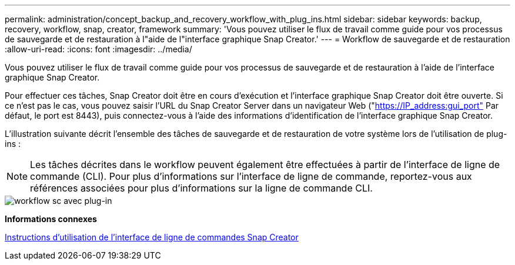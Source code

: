 ---
permalink: administration/concept_backup_and_recovery_workflow_with_plug_ins.html 
sidebar: sidebar 
keywords: backup, recovery, workflow, snap, creator, framework 
summary: 'Vous pouvez utiliser le flux de travail comme guide pour vos processus de sauvegarde et de restauration à l"aide de l"interface graphique Snap Creator.' 
---
= Workflow de sauvegarde et de restauration
:allow-uri-read: 
:icons: font
:imagesdir: ../media/


[role="lead"]
Vous pouvez utiliser le flux de travail comme guide pour vos processus de sauvegarde et de restauration à l'aide de l'interface graphique Snap Creator.

Pour effectuer ces tâches, Snap Creator doit être en cours d'exécution et l'interface graphique Snap Creator doit être ouverte. Si ce n'est pas le cas, vous pouvez saisir l'URL du Snap Creator Server dans un navigateur Web ("https://IP_address:gui_port"[] Par défaut, le port est 8443), puis connectez-vous à l'aide des informations d'identification de l'interface graphique Snap Creator.

L'illustration suivante décrit l'ensemble des tâches de sauvegarde et de restauration de votre système lors de l'utilisation de plug-ins :


NOTE: Les tâches décrites dans le workflow peuvent également être effectuées à partir de l'interface de ligne de commande (CLI). Pour plus d'informations sur l'interface de ligne de commande, reportez-vous aux références associées pour plus d'informations sur la ligne de commande CLI.

image::../media/sc_workflow_with_plugin.gif[workflow sc avec plug-in]

*Informations connexes*

xref:reference_guidelines_for_using_the_snap_creator_command_line.adoc[Instructions d'utilisation de l'interface de ligne de commandes Snap Creator]
